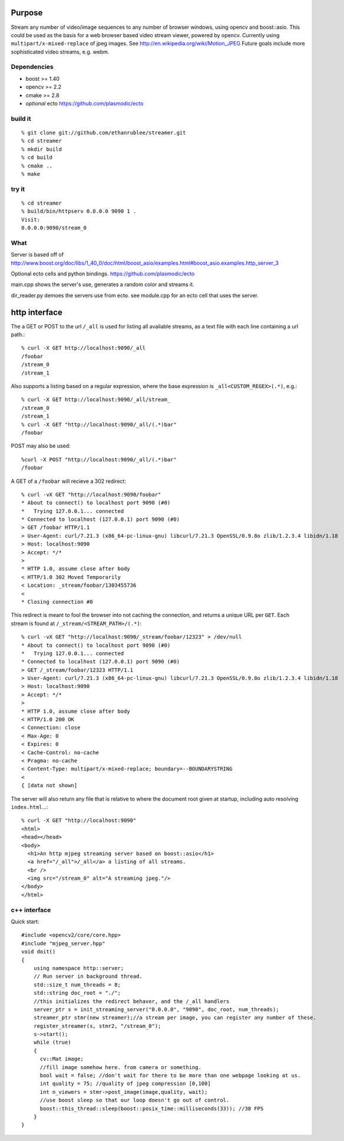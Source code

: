 Purpose
=======
Stream any number of video/image sequences to any number of browser windows,
using opencv and boost::asio.
This could be used as the basis for a web browser based video stream viewer, powered by
opencv. Currently using ``multipart/x-mixed-replace`` of jpeg images.
See http://en.wikipedia.org/wiki/Motion_JPEG
Future goals include more sophisticated video streams, e.g. webm.

Dependencies
^^^^^^^^^^^^
* boost >= 1.40
* opencv >= 2.2
* cmake >= 2.8
* *optional* ecto https://github.com/plasmodic/ecto

build it
^^^^^^^^
::

  % git clone git://github.com/ethanrublee/streamer.git
  % cd streamer
  % mkdir build
  % cd build
  % cmake ..
  % make

try it
^^^^^^
::

  % cd streamer
  % build/bin/httpserv 0.0.0.0 9090 1 .
  Visit:
  0.0.0.0:9090/stream_0

What
^^^^
Server is based off of
http://www.boost.org/doc/libs/1_40_0/doc/html/boost_asio/examples.html#boost_asio.examples.http_server_3

Optional ecto cells and python bindings. https://github.com/plasmodic/ecto

main.cpp shows the server's use, generates a random color and streams it.

dir_reader.py demoes the servers use from ecto. see module.cpp for an ecto cell that uses the server.

http interface
==============
The a GET or POST to the url ``/_all`` is used for listing all available streams, as a text file with each line containing a url path.::
  
  % curl -X GET http://localhost:9090/_all
  /foobar
  /stream_0
  /stream_1

Also supports a listing based on a regular expression, where the base expression is
``_all<CUSTOM_REGEX>(.*)``, e.g.::

  % curl -X GET http://localhost:9090/_all/stream_
  /stream_0
  /stream_1
  % curl -X GET "http://localhost:9090/_all/(.*)bar"
  /foobar

POST may also be used::

  %curl -X POST "http://localhost:9090/_all/(.*)bar"
  /foobar

A GET of a ``/foobar`` will recieve a 302 redirect::

  % curl -vX GET "http://localhost:9090/foobar"
  * About to connect() to localhost port 9090 (#0)
  *   Trying 127.0.0.1... connected
  * Connected to localhost (127.0.0.1) port 9090 (#0)
  > GET /foobar HTTP/1.1
  > User-Agent: curl/7.21.3 (x86_64-pc-linux-gnu) libcurl/7.21.3 OpenSSL/0.9.8o zlib/1.2.3.4 libidn/1.18
  > Host: localhost:9090
  > Accept: */*
  > 
  * HTTP 1.0, assume close after body
  < HTTP/1.0 302 Moved Temporarily
  < Location: _stream/foobar/1303455736
  < 
  * Closing connection #0

This redirect is meant to fool the browser into not caching the connection, and returns a unique URL per ``GET``.
Each stream is found at ``/_stream/<STREAM_PATH>/(.*)``::

  % curl -vX GET "http://localhost:9090/_stream/foobar/12323" > /dev/null
  * About to connect() to localhost port 9090 (#0)
  *   Trying 127.0.0.1... connected
  * Connected to localhost (127.0.0.1) port 9090 (#0)
  > GET /_stream/foobar/12323 HTTP/1.1
  > User-Agent: curl/7.21.3 (x86_64-pc-linux-gnu) libcurl/7.21.3 OpenSSL/0.9.8o zlib/1.2.3.4 libidn/1.18
  > Host: localhost:9090
  > Accept: */*
  > 
  * HTTP 1.0, assume close after body
  < HTTP/1.0 200 OK
  < Connection: close
  < Max-Age: 0
  < Expires: 0
  < Cache-Control: no-cache
  < Pragma: no-cache
  < Content-Type: multipart/x-mixed-replace; boundary=--BOUNDARYSTRING
  < 
  { [data not shown]

The server will also return any file that is relative to where the document
root given at startup, including auto resolving ``index.html``...::

  % curl -X GET "http://localhost:9090"
  <html>
  <head></head>
  <body>
    <h1>An http mjpeg streaming server based on boost::asio</h1>
    <a href="/_all">/_all</a> a listing of all streams.
    <br />
    <img src="/stream_0" alt="A streaming jpeg."/>
  </body>
  </html>


c++ interface
^^^^^^^^^^^^^
Quick start::

  #include <opencv2/core/core.hpp>
  #include "mjpeg_server.hpp"
  void doit()
  {
      using namespace http::server;
      // Run server in background thread.
      std::size_t num_threads = 8;
      std::string doc_root = "./";
      //this initializes the redirect behavor, and the /_all handlers
      server_ptr s = init_streaming_server("0.0.0.0", "9090", doc_root, num_threads);
      streamer_ptr stmr(new streamer);//a stream per image, you can register any number of these.
      register_streamer(s, stmr2, "/stream_0");
      s->start();
      while (true)
      {
        cv::Mat image;
        //fill image somehow here. from camera or something.
        bool wait = false; //don't wait for there to be more than one webpage looking at us.
        int quality = 75; //quality of jpeg compression [0,100]
        int n_viewers = stmr->post_image(image,quality, wait);
        //use boost sleep so that our loop doesn't go out of control.
        boost::this_thread::sleep(boost::posix_time::milliseconds(33)); //30 FPS
      }
  }